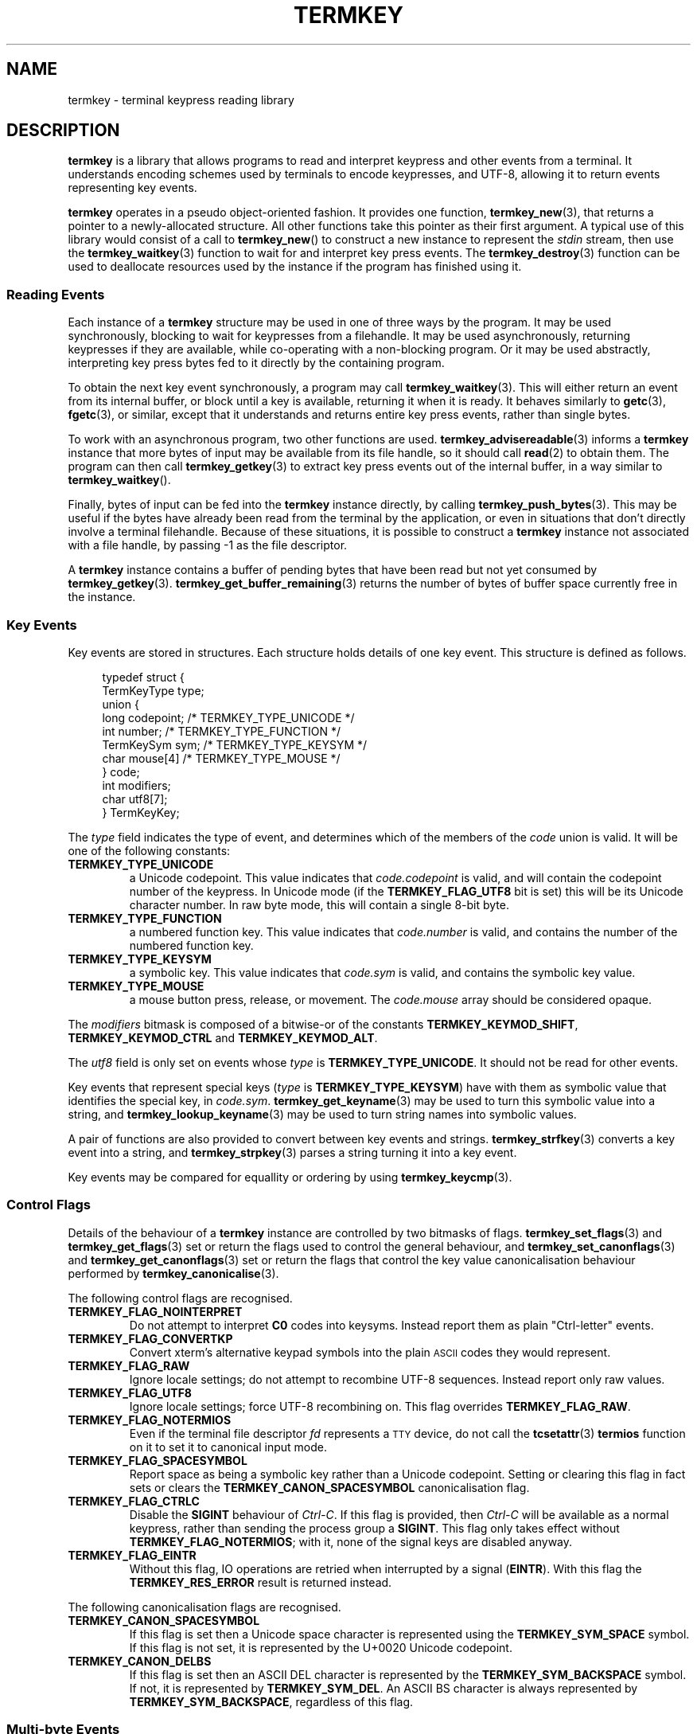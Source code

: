 .TH TERMKEY 7
.SH NAME
termkey \- terminal keypress reading library
.SH DESCRIPTION
\fBtermkey\fP is a library that allows programs to read and interpret keypress and other events from a terminal. It understands encoding schemes used by terminals to encode keypresses, and UTF-8, allowing it to return events representing key events.
.PP
\fBtermkey\fP operates in a pseudo object-oriented fashion. It provides one function, \fBtermkey_new\fP(3), that returns a pointer to a newly-allocated structure. All other functions take this pointer as their first argument. A typical use of this library would consist of a call to \fBtermkey_new\fP() to construct a new instance to represent the \fIstdin\fP stream, then use the \fBtermkey_waitkey\fP(3) function to wait for and interpret key press events. The \fBtermkey_destroy\fP(3) function can be used to deallocate resources used by the instance if the program has finished using it.
.SS Reading Events
Each instance of a \fBtermkey\fP structure may be used in one of three ways by the program. It may be used synchronously, blocking to wait for keypresses from a filehandle. It may be used asynchronously, returning keypresses if they are available, while co-operating with a non-blocking program. Or it may be used abstractly, interpreting key press bytes fed to it directly by the containing program.
.PP
To obtain the next key event synchronously, a program may call \fBtermkey_waitkey\fP(3). This will either return an event from its internal buffer, or block until a key is available, returning it when it is ready. It behaves similarly to \fBgetc\fP(3), \fBfgetc\fP(3), or similar, except that it understands and returns entire key press events, rather than single bytes.
.PP
To work with an asynchronous program, two other functions are used. \fBtermkey_advisereadable\fP(3) informs a \fBtermkey\fP instance that more bytes of input may be available from its file handle, so it should call \fBread\fP(2) to obtain them. The program can then call \fBtermkey_getkey\fP(3) to extract key press events out of the internal buffer, in a way similar to \fBtermkey_waitkey\fP().
.PP
Finally, bytes of input can be fed into the \fBtermkey\fP instance directly, by calling \fBtermkey_push_bytes\fP(3). This may be useful if the bytes have already been read from the terminal by the application, or even in situations that don't directly involve a terminal filehandle. Because of these situations, it is possible to construct a \fBtermkey\fP instance not associated with a file handle, by passing -1 as the file descriptor.
.PP
A \fBtermkey\fP instance contains a buffer of pending bytes that have been read but not yet consumed by \fBtermkey_getkey\fP(3). \fBtermkey_get_buffer_remaining\fP(3) returns the number of bytes of buffer space currently free in the instance.
.SS Key Events
Key events are stored in structures. Each structure holds details of one key event. This structure is defined as follows.
.PP
.in +4n
.nf
typedef struct {
    TermKeyType type;
    union {
        long       codepoint; /* TERMKEY_TYPE_UNICODE  */
        int        number;    /* TERMKEY_TYPE_FUNCTION */
        TermKeySym sym;       /* TERMKEY_TYPE_KEYSYM   */
        char       mouse[4]   /* TERMKEY_TYPE_MOUSE    */
    } code;
    int modifiers;
    char utf8[7];
} TermKeyKey;
.fi
.in
.PP
The \fItype\fP field indicates the type of event, and determines which of the members of the \fIcode\fP union is valid. It will be one of the following constants:
.TP
.B TERMKEY_TYPE_UNICODE
a Unicode codepoint. This value indicates that \fIcode.codepoint\fP is valid, and will contain the codepoint number of the keypress. In Unicode mode (if the \fBTERMKEY_FLAG_UTF8\fP bit is set) this will be its Unicode character number. In raw byte mode, this will contain a single 8-bit byte.
.TP
.B TERMKEY_TYPE_FUNCTION
a numbered function key. This value indicates that \fIcode.number\fP is valid, and contains the number of the numbered function key.
.TP
.B TERMKEY_TYPE_KEYSYM
a symbolic key. This value indicates that \fIcode.sym\fP is valid, and contains the symbolic key value.
.TP
.B TERMKEY_TYPE_MOUSE
a mouse button press, release, or movement. The \fIcode.mouse\fP array should be considered opaque.
.PP
The \fImodifiers\fP bitmask is composed of a bitwise-or of the constants \fBTERMKEY_KEYMOD_SHIFT\fP, \fBTERMKEY_KEYMOD_CTRL\fP and \fBTERMKEY_KEYMOD_ALT\fP.
.PP
The \fIutf8\fP field is only set on events whose \fItype\fP is \fBTERMKEY_TYPE_UNICODE\fP. It should not be read for other events.
.PP
Key events that represent special keys (\fItype\fP is \fBTERMKEY_TYPE_KEYSYM\fP) have with them as symbolic value that identifies the special key, in \fIcode.sym\fP. \fBtermkey_get_keyname\fP(3) may be used to turn this symbolic value into a string, and \fBtermkey_lookup_keyname\fP(3) may be used to turn string names into symbolic values.
.PP
A pair of functions are also provided to convert between key events and strings. \fBtermkey_strfkey\fP(3) converts a key event into a string, and \fBtermkey_strpkey\fP(3) parses a string turning it into a key event.
.PP
Key events may be compared for equallity or ordering by using \fBtermkey_keycmp\fP(3).
.SS Control Flags
Details of the behaviour of a \fBtermkey\fP instance are controlled by two bitmasks of flags. \fBtermkey_set_flags\fP(3) and \fBtermkey_get_flags\fP(3) set or return the flags used to control the general behaviour, and \fBtermkey_set_canonflags\fP(3) and \fBtermkey_get_canonflags\fP(3) set or return the flags that control the key value canonicalisation behaviour performed by \fBtermkey_canonicalise\fP(3).
.PP
The following control flags are recognised.
.TP
.B TERMKEY_FLAG_NOINTERPRET
Do not attempt to interpret \fBC0\fP codes into keysyms. Instead report them as plain "Ctrl-letter" events.
.TP
.B TERMKEY_FLAG_CONVERTKP
Convert xterm's alternative keypad symbols into the plain
.SM ASCII
codes they would represent.
.TP
.B TERMKEY_FLAG_RAW
Ignore locale settings; do not attempt to recombine UTF-8 sequences. Instead report only raw values.
.TP
.B TERMKEY_FLAG_UTF8
Ignore locale settings; force UTF-8 recombining on. This flag overrides \fBTERMKEY_FLAG_RAW\fP.
.TP
.B TERMKEY_FLAG_NOTERMIOS
Even if the terminal file descriptor \fIfd\fP represents a
.SM TTY
device, do not call the \fBtcsetattr\fP(3) \fBtermios\fP function on it to set it to canonical input mode.
.TP
.B TERMKEY_FLAG_SPACESYMBOL
Report space as being a symbolic key rather than a Unicode codepoint. Setting or clearing this flag in fact sets or clears the \fBTERMKEY_CANON_SPACESYMBOL\fP canonicalisation flag.
.TP
.B TERMKEY_FLAG_CTRLC
Disable the \fBSIGINT\fP behaviour of \fICtrl-C\fP. If this flag is provided, then \fICtrl-C\fP will be available as a normal keypress, rather than sending the process group a \fBSIGINT\fP. This flag only takes effect without \fBTERMKEY_FLAG_NOTERMIOS\fP; with it, none of the signal keys are disabled anyway.
.TP
.B TERMKEY_FLAG_EINTR
Without this flag, IO operations are retried when interrupted by a signal (\fBEINTR\fP). With this flag the \fBTERMKEY_RES_ERROR\fP result is returned instead.
.PP
The following canonicalisation flags are recognised.
.TP
.B TERMKEY_CANON_SPACESYMBOL
If this flag is set then a Unicode space character is represented using the \fBTERMKEY_SYM_SPACE\fP symbol. If this flag is not set, it is represented by the U+0020 Unicode codepoint.
.TP
.B TERMKEY_CANON_DELBS
If this flag is set then an ASCII DEL character is represented by the \fBTERMKEY_SYM_BACKSPACE\fP symbol. If not, it is represented by \fBTERMKEY_SYM_DEL\fP. An ASCII BS character is always represented by \fBTERMKEY_SYM_BACKSPACE\fP, regardless of this flag.
.SS Multi-byte Events
Special keys, mouse events, and UTF-8 encoded Unicode text, are all represented by more than one byte. If the start of a multi-byte sequence is seen by \fBtermkey_waitkey\fP() it will wait a short time to see if the remainder of the sequence arrives. If the sequence remains unfinished after this timeout, it will be returned in its incomplete state. Partial escape sequences are returned as an Escape key (\fBTERMKEY_SYM_ESCAPE\fP) followed by the text contained in the sequence. Partial UTF-8 sequences are returned as the Unicode replacement character, U+FFFD.
.PP
The amount of time that the \fBtermkey\fP instance will wait is set by \fBtermkey_set_waittime\fP(3), and is returned by \fBtermkey_get_waittime\fP(3). Initially it will be set to 50 miliseconds.
.SH "SEE ALSO"
.BR termkey_new (3),
.BR termkey_waitkey (3),
.BR termkey_getkey (3)
